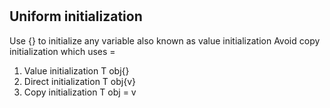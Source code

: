 *  

**  Uniform initialization 
   Use {} to initialize any variable also known as value initialization
   Avoid copy initialization which uses =
   1. Value initialization T obj{}
   2. Direct initialization T obj{v}
   3. Copy initialization T obj = v

